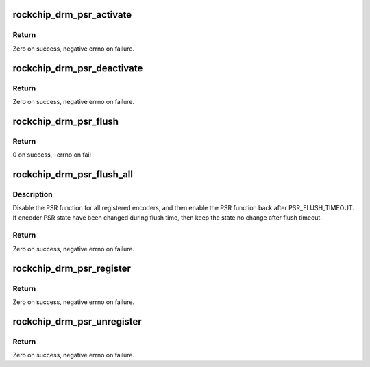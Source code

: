 .. -*- coding: utf-8; mode: rst -*-
.. src-file: drivers/gpu/drm/rockchip/rockchip_drm_psr.c

.. _`rockchip_drm_psr_activate`:

rockchip_drm_psr_activate
=========================

.. c:function:: int rockchip_drm_psr_activate(struct drm_crtc *crtc)

    activate PSR on the given pipe

    :param struct drm_crtc \*crtc:
        CRTC to obtain the PSR encoder

.. _`rockchip_drm_psr_activate.return`:

Return
------

Zero on success, negative errno on failure.

.. _`rockchip_drm_psr_deactivate`:

rockchip_drm_psr_deactivate
===========================

.. c:function:: int rockchip_drm_psr_deactivate(struct drm_crtc *crtc)

    deactivate PSR on the given pipe

    :param struct drm_crtc \*crtc:
        CRTC to obtain the PSR encoder

.. _`rockchip_drm_psr_deactivate.return`:

Return
------

Zero on success, negative errno on failure.

.. _`rockchip_drm_psr_flush`:

rockchip_drm_psr_flush
======================

.. c:function:: int rockchip_drm_psr_flush(struct drm_crtc *crtc)

    flush a single pipe

    :param struct drm_crtc \*crtc:
        CRTC of the pipe to flush

.. _`rockchip_drm_psr_flush.return`:

Return
------

0 on success, -errno on fail

.. _`rockchip_drm_psr_flush_all`:

rockchip_drm_psr_flush_all
==========================

.. c:function:: void rockchip_drm_psr_flush_all(struct drm_device *dev)

    force to flush all registered PSR encoders

    :param struct drm_device \*dev:
        drm device

.. _`rockchip_drm_psr_flush_all.description`:

Description
-----------

Disable the PSR function for all registered encoders, and then enable the
PSR function back after PSR_FLUSH_TIMEOUT. If encoder PSR state have been
changed during flush time, then keep the state no change after flush
timeout.

.. _`rockchip_drm_psr_flush_all.return`:

Return
------

Zero on success, negative errno on failure.

.. _`rockchip_drm_psr_register`:

rockchip_drm_psr_register
=========================

.. c:function:: int rockchip_drm_psr_register(struct drm_encoder *encoder, void (*psr_set)(struct drm_encoder *, bool enable))

    register encoder to psr driver

    :param struct drm_encoder \*encoder:
        encoder that obtain the PSR function

    :param void (\*psr_set)(struct drm_encoder \*, bool enable):
        call back to set PSR state

.. _`rockchip_drm_psr_register.return`:

Return
------

Zero on success, negative errno on failure.

.. _`rockchip_drm_psr_unregister`:

rockchip_drm_psr_unregister
===========================

.. c:function:: void rockchip_drm_psr_unregister(struct drm_encoder *encoder)

    unregister encoder to psr driver

    :param struct drm_encoder \*encoder:
        encoder that obtain the PSR function

.. _`rockchip_drm_psr_unregister.return`:

Return
------

Zero on success, negative errno on failure.

.. This file was automatic generated / don't edit.

